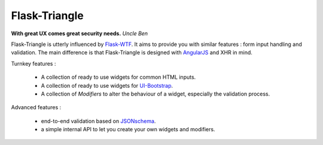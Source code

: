 Flask-Triangle
--------------

**With great UX comes great security needs.**
*Uncle Ben*


Flask-Triangle is utterly influenced by Flask-WTF_. It aims to provide you with
similar features : form input handling and validation. The main difference is
that Flask-Triangle is designed with AngularJS_ and XHR in mind.


Turnkey features :

    * A collection of ready to use widgets for common HTML inputs.
    * A collection of ready to use widgets for UI-Bootstrap_.
    * A collection of `Modifiers` to alter the behaviour of a widget,
      especially the validation process.


Advanced features :

    * end-to-end validation based on JSONschema_.
    * a simple internal API to let you create your own widgets and modifiers.


.. _Flask-WTF: https://flask-wtf.readthedocs.org/en/latest/
.. _AngularJS: http://angularjs.org/
.. _UI-Bootstrap: http://angular-ui.github.io/bootstrap/
.. _JSONschema: http://json-schema.org/


